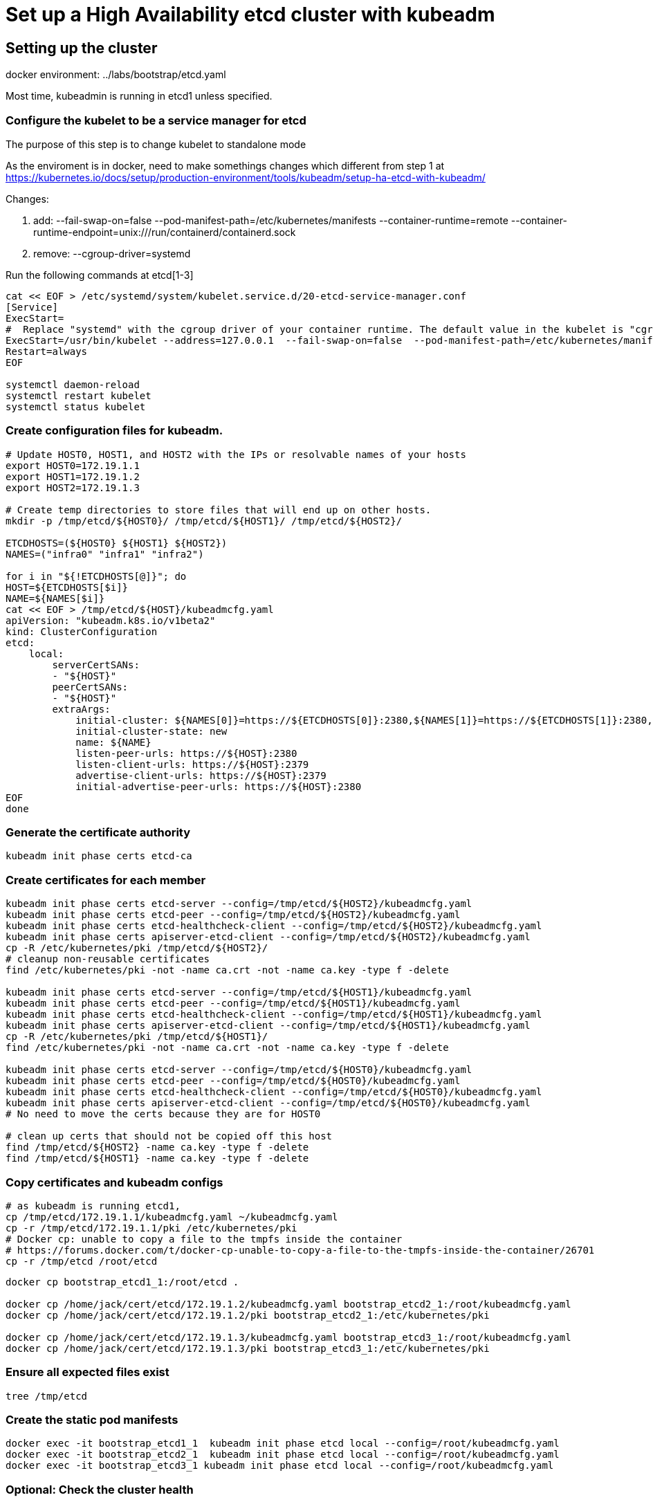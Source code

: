 = Set up a High Availability etcd cluster with kubeadm

==  Setting up the cluster

docker environment: ../labs/bootstrap/etcd.yaml

Most time, kubeadmin is running in etcd1 unless specified.

=== Configure the kubelet to be a service manager for etcd

The purpose of this step is to change kubelet to standalone mode

As the enviroment is in docker, need to make somethings changes which different from step 1 at https://kubernetes.io/docs/setup/production-environment/tools/kubeadm/setup-ha-etcd-with-kubeadm/


Changes:

. add: --fail-swap-on=false  --pod-manifest-path=/etc/kubernetes/manifests --container-runtime=remote   --container-runtime-endpoint=unix:///run/containerd/containerd.sock
. remove:  --cgroup-driver=systemd

Run the following commands at etcd[1-3]

[source.bash]
----
cat << EOF > /etc/systemd/system/kubelet.service.d/20-etcd-service-manager.conf
[Service]
ExecStart=
#  Replace "systemd" with the cgroup driver of your container runtime. The default value in the kubelet is "cgroupfs".
ExecStart=/usr/bin/kubelet --address=127.0.0.1  --fail-swap-on=false  --pod-manifest-path=/etc/kubernetes/manifests --container-runtime=remote   --container-runtime-endpoint=unix:///run/containerd/containerd.sock
Restart=always
EOF

systemctl daemon-reload
systemctl restart kubelet
systemctl status kubelet
----

=== Create configuration files for kubeadm.

[source, bash]
----
# Update HOST0, HOST1, and HOST2 with the IPs or resolvable names of your hosts
export HOST0=172.19.1.1
export HOST1=172.19.1.2
export HOST2=172.19.1.3

# Create temp directories to store files that will end up on other hosts.
mkdir -p /tmp/etcd/${HOST0}/ /tmp/etcd/${HOST1}/ /tmp/etcd/${HOST2}/

ETCDHOSTS=(${HOST0} ${HOST1} ${HOST2})
NAMES=("infra0" "infra1" "infra2")

for i in "${!ETCDHOSTS[@]}"; do
HOST=${ETCDHOSTS[$i]}
NAME=${NAMES[$i]}
cat << EOF > /tmp/etcd/${HOST}/kubeadmcfg.yaml
apiVersion: "kubeadm.k8s.io/v1beta2"
kind: ClusterConfiguration
etcd:
    local:
        serverCertSANs:
        - "${HOST}"
        peerCertSANs:
        - "${HOST}"
        extraArgs:
            initial-cluster: ${NAMES[0]}=https://${ETCDHOSTS[0]}:2380,${NAMES[1]}=https://${ETCDHOSTS[1]}:2380,${NAMES[2]}=https://${ETCDHOSTS[2]}:2380
            initial-cluster-state: new
            name: ${NAME}
            listen-peer-urls: https://${HOST}:2380
            listen-client-urls: https://${HOST}:2379
            advertise-client-urls: https://${HOST}:2379
            initial-advertise-peer-urls: https://${HOST}:2380
EOF
done
----

=== Generate the certificate authority

[source,bask]
----
kubeadm init phase certs etcd-ca
----

=== Create certificates for each member

[source, bash]
----
kubeadm init phase certs etcd-server --config=/tmp/etcd/${HOST2}/kubeadmcfg.yaml
kubeadm init phase certs etcd-peer --config=/tmp/etcd/${HOST2}/kubeadmcfg.yaml
kubeadm init phase certs etcd-healthcheck-client --config=/tmp/etcd/${HOST2}/kubeadmcfg.yaml
kubeadm init phase certs apiserver-etcd-client --config=/tmp/etcd/${HOST2}/kubeadmcfg.yaml
cp -R /etc/kubernetes/pki /tmp/etcd/${HOST2}/
# cleanup non-reusable certificates
find /etc/kubernetes/pki -not -name ca.crt -not -name ca.key -type f -delete

kubeadm init phase certs etcd-server --config=/tmp/etcd/${HOST1}/kubeadmcfg.yaml
kubeadm init phase certs etcd-peer --config=/tmp/etcd/${HOST1}/kubeadmcfg.yaml
kubeadm init phase certs etcd-healthcheck-client --config=/tmp/etcd/${HOST1}/kubeadmcfg.yaml
kubeadm init phase certs apiserver-etcd-client --config=/tmp/etcd/${HOST1}/kubeadmcfg.yaml
cp -R /etc/kubernetes/pki /tmp/etcd/${HOST1}/
find /etc/kubernetes/pki -not -name ca.crt -not -name ca.key -type f -delete

kubeadm init phase certs etcd-server --config=/tmp/etcd/${HOST0}/kubeadmcfg.yaml
kubeadm init phase certs etcd-peer --config=/tmp/etcd/${HOST0}/kubeadmcfg.yaml
kubeadm init phase certs etcd-healthcheck-client --config=/tmp/etcd/${HOST0}/kubeadmcfg.yaml
kubeadm init phase certs apiserver-etcd-client --config=/tmp/etcd/${HOST0}/kubeadmcfg.yaml
# No need to move the certs because they are for HOST0

# clean up certs that should not be copied off this host
find /tmp/etcd/${HOST2} -name ca.key -type f -delete
find /tmp/etcd/${HOST1} -name ca.key -type f -delete
----

=== Copy certificates and kubeadm configs

[source,bash]
----
# as kubeadm is running etcd1, 
cp /tmp/etcd/172.19.1.1/kubeadmcfg.yaml ~/kubeadmcfg.yaml
cp -r /tmp/etcd/172.19.1.1/pki /etc/kubernetes/pki
# Docker cp: unable to copy a file to the tmpfs inside the container
# https://forums.docker.com/t/docker-cp-unable-to-copy-a-file-to-the-tmpfs-inside-the-container/26701
cp -r /tmp/etcd /root/etcd
----

[source, bash]
----
docker cp bootstrap_etcd1_1:/root/etcd .

docker cp /home/jack/cert/etcd/172.19.1.2/kubeadmcfg.yaml bootstrap_etcd2_1:/root/kubeadmcfg.yaml
docker cp /home/jack/cert/etcd/172.19.1.2/pki bootstrap_etcd2_1:/etc/kubernetes/pki

docker cp /home/jack/cert/etcd/172.19.1.3/kubeadmcfg.yaml bootstrap_etcd3_1:/root/kubeadmcfg.yaml
docker cp /home/jack/cert/etcd/172.19.1.3/pki bootstrap_etcd3_1:/etc/kubernetes/pki
----

=== Ensure all expected files exist

[source,bash]
----
tree /tmp/etcd
----

=== Create the static pod manifests

[source, bash]
----
docker exec -it bootstrap_etcd1_1  kubeadm init phase etcd local --config=/root/kubeadmcfg.yaml
docker exec -it bootstrap_etcd2_1  kubeadm init phase etcd local --config=/root/kubeadmcfg.yaml
docker exec -it bootstrap_etcd3_1 kubeadm init phase etcd local --config=/root/kubeadmcfg.yaml
----

=== Optional: Check the cluster health

TODO: how to do that inside docker using crictl?

